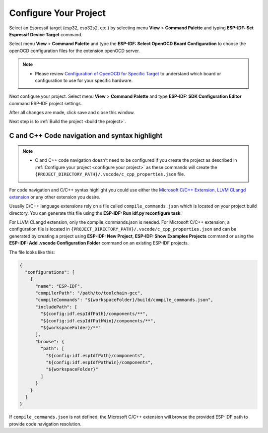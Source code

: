 Configure Your Project
===============================

Select an Espressif target (esp32, esp32s2, etc.) by selecting menu **View** > **Command Palette** and typing **ESP-IDF: Set Espressif Device Target** command.

Select menu **View** > **Command Palette** and type the **ESP-IDF: Select OpenOCD Board Configuration** to choose the openOCD configuration files for the extension openOCD server.

.. note::
  * Please review `Configuration of OpenOCD for Specific Target <https://docs.espressif.com/projects/esp-idf/en/latest/esp32/api-guides/jtag-debugging/tips-and-quirks.html#jtag-debugging-tip-openocd-configure-target>`_ to understand which board or configuration to use for your specific hardware.

Next configure your project. Select menu **View** > **Command Palette** and type **ESP-IDF: SDK Configuration Editor** command ESP-IDF project settings.

.. image:: ../../media/tutorials/basic_use/gui_menuconfig.png

After all changes are made, click save and close this window.

Next step is to :ref:`Build the project <build the project>`.

C and C++ Code navigation and syntax highlight
-----------------------------------------------------

.. note::
  * C and C++ code navigation doesn't need to be configured if you create the project as described in :ref:`Configure your project <configure your project>` as these commands will create the ``{PROJECT_DIRECTORY_PATH}/.vscode/c_cpp_properties.json`` file.

For code navigation and C/C++ syntax highlight you could use either the `Microsoft C/C++ Extension <https://marketplace.visualstudio.com/items?itemName=ms-vscode.cpptools>`_, `LLVM CLangd extension <https://marketplace.visualstudio.com/items?itemName=llvm-vs-code-extensions.vscode-clangd>`_ or any other extension you desire.

Usually C/C++ language extensions rely on a file called ``compile_commands.json`` which is located on your project build directory. You can generate this file using the **ESP-IDF: Run idf.py reconfigure task**.

For LLVM CLangd extension, only the compile_commands.json is needed. For Microsoft C/C++ extension, a configuration file is located in ``{PROJECT_DIRECTORY_PATH}/.vscode/c_cpp_properties.json`` and can be generated by creating a project using **ESP-IDF: New Project**, **ESP-IDF: Show Examples Projects** command or using the **ESP-IDF: Add .vscode Configuration Folder** command on an existing ESP-IDF projects.

The file looks like this:

.. code-block:: JSON

  {
    "configurations": [
      {
        "name": "ESP-IDF",
        "compilerPath": "/path/to/toolchain-gcc",
        "compileCommands": "${workspaceFolder}/build/compile_commands.json",
        "includePath": [
          "${config:idf.espIdfPath}/components/**",
          "${config:idf.espIdfPathWin}/components/**",
          "${workspaceFolder}/**"
        ],
        "browse": {
          "path": [
            "${config:idf.espIdfPath}/components",
            "${config:idf.espIdfPathWin}/components",
            "${workspaceFolder}"
          ]
        }
      }
    ]
  }

If ``compile_commands.json`` is not defined, the Microsoft C/C++ extension will browse the provided ESP-IDF path to provide code navigation resolution.
